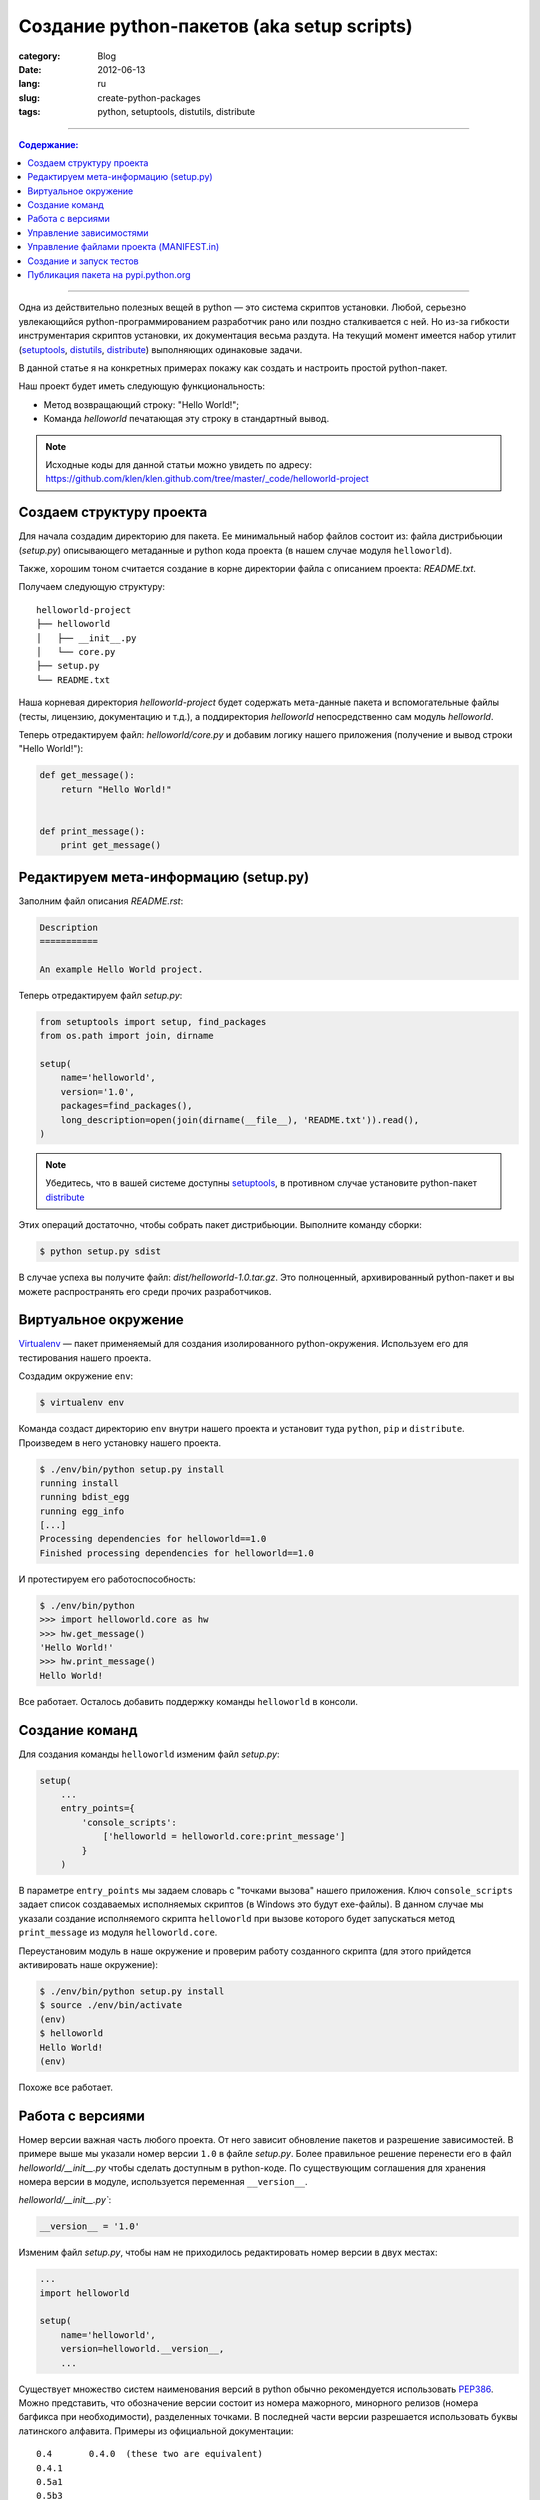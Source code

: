 Создание python-пакетов (aka setup scripts)
###########################################

:category: Blog
:date: 2012-06-13
:lang: ru
:slug: create-python-packages
:tags: python, setuptools, distutils, distribute

----

.. contents:: Содержание:

----

Одна из действительно полезных вещей в python — это система скриптов установки. Любой, серьезно
увлекающийся python-программированием разработчик рано или поздно сталкивается с ней.
Но из-за гибкости инструментария скриптов установки, их документация весьма раздута.
На текущий момент имеется набор утилит (setuptools_, distutils_, distribute_) выполняющих
одинаковые задачи.

.. image:: sources/state_of_packaging.jpg

В данной статье я на конкретных примерах покажу как создать и настроить простой python-пакет.

Наш проект будет иметь следующую функциональность:

- Метод возвращающий строку: "Hello World!";
- Команда `helloworld` печатающая эту строку в стандартный вывод.

.. note:: Исходные коды для данной статьи можно увидеть по адресу: https://github.com/klen/klen.github.com/tree/master/_code/helloworld-project


Создаем структуру проекта
=========================

Для начала создадим директорию для пакета. Ее минимальный
набор файлов состоит из: файла дистрибьюции (`setup.py`) описывающего
метаданные и python кода проекта (в нашем случае модуля ``helloworld``).

Также, xорошим тоном считается создание в корне директории файла с описанием проекта: `README.txt`.

Получаем следующую структуру: ::

    helloworld-project
    ├── helloworld
    │   ├── __init__.py
    │   └── core.py
    ├── setup.py
    └── README.txt

Наша корневая директория `helloworld-project` будет содержать мета-данные пакета и вспомогательные файлы
(тесты, лицензию, документацию и т.д.), а поддиректория `helloworld` непосредственно сам модуль `helloworld`.

Теперь отредактируем файл: `helloworld/core.py` и добавим логику нашего приложения (получение и вывод строки "Hello World!"):

.. code-block:: python

    def get_message():
        return "Hello World!"


    def print_message():
        print get_message()


Редактируем мета-информацию (setup.py)
======================================

Заполним файл описания `README.rst`: 

.. code-block:: rst

    Description
    ===========

    An example Hello World project.

Теперь отредактируем файл `setup.py`:

.. code-block:: python

    from setuptools import setup, find_packages
    from os.path import join, dirname

    setup(
        name='helloworld',
        version='1.0',
        packages=find_packages(),
        long_description=open(join(dirname(__file__), 'README.txt')).read(),
    )

.. note:: Убедитесь, что в вашей системе доступны setuptools_, в противном
    случае установите python-пакет distribute_

Этих операций достаточно, чтобы собрать пакет дистрибьюции. Выполните команду
сборки:

.. code-block:: shell

    $ python setup.py sdist

В случае успеха вы получите файл: `dist/helloworld-1.0.tar.gz`. Это полноценный,
архивированный python-пакет и вы можете распространять его среди прочих разработчиков.


Виртуальное окружение
=====================

Virtualenv_ — пакет применяемый для создания изолированного python-окружения. Используем
его для тестирования нашего проекта.

Создадим окружение ``env``:

.. code-block:: shell

    $ virtualenv env

Команда создаст директорию ``env`` внутри нашего проекта и установит туда ``python``, ``pip`` и ``distribute``.
Произведем в него установку нашего проекта.

.. code-block:: shell

    $ ./env/bin/python setup.py install
    running install
    running bdist_egg
    running egg_info
    [...]
    Processing dependencies for helloworld==1.0
    Finished processing dependencies for helloworld==1.0

И протестируем его работоспособность:

.. code-block:: shell

    $ ./env/bin/python
    >>> import helloworld.core as hw
    >>> hw.get_message()
    'Hello World!'
    >>> hw.print_message()
    Hello World!

Все работает. Осталось добавить поддержку команды ``helloworld`` в консоли.


Создание команд
===============

Для создания команды ``helloworld`` изменим файл `setup.py`:

.. code-block:: python

    setup(
        ...
        entry_points={
            'console_scripts':
                ['helloworld = helloworld.core:print_message']
            }
        )

В параметре ``entry_points`` мы задаем словарь с "точками вызова" нашего приложения. Ключ ``console_scripts``
задает список создаваемых исполняемых скриптов (в Windows это будут exe-файлы). В данном случае
мы указали создание исполняемого скрипта ``helloworld`` при вызове которого будет запускаться метод ``print_message``
из модуля ``helloworld.core``.

Переустановим модуль в наше окружение и проверим работу созданного скрипта (для этого прийдется активировать наше окружение):

.. code-block:: shell

    $ ./env/bin/python setup.py install
    $ source ./env/bin/activate
    (env)
    $ helloworld
    Hello World!
    (env)

Похоже все работает.


Работа с версиями
=================

Номер версии важная часть любого проекта. От него зависит обновление пакетов
и разрешение зависимостей. В примере выше мы указали номер версии ``1.0`` в файле `setup.py`.
Более правильное решение перенести его в файл `helloworld/__init__.py` чтобы сделать доступным
в python-коде. По существующим соглашения для хранения номера версии в модуле, используется
переменная ``__version__``.

`helloworld/__init__.py``:

.. code-block:: python

    __version__ = '1.0'

Изменим файл `setup.py`, чтобы нам не приходилось редактировать номер версии в двух местах:

.. code-block:: python

    ...
    import helloworld

    setup(
        name='helloworld',
        version=helloworld.__version__,
        ...

Существует множество систем наименования версий в python обычно рекомендуется использовать PEP386_.
Можно представить, что обозначение версии состоит из номера мажорного, минорного релизов
(номера багфикса при необходимости), разделенных точками. В последней части версии
разрешается использовать буквы латинского алфавита. Примеры из официальной документации: ::

    0.4       0.4.0  (these two are equivalent)
    0.4.1
    0.5a1
    0.5b3
    0.5
    0.9.6
    1.0
    1.0.4a3
    1.0.4b1
    1.0.4


Управление зависимостями
========================

Добавим функциональности нашему проекту. Создадим команду ``serve`` которая будет запускать
вебсервер отдающий страницу со строкой "Hello world!" генерируемой нашим модулем. Для этого
воспользуемся пакетом Flask_.

Добавляем файл `helloworld/web.py`:

.. code-block:: python

    from flask import Flask, render_template

    from helloworld.core import get_message


    app = Flask(__name__)


    @app.route("/")
    def hello():
        return render_template('index.html',
            message=get_message())


    def run_server():
        app.run()

И файл `helloworld/templates/index.html`:

.. code-block:: html

    <!DOCTYPE HTML>
    <body>{{message}}</body>

И опишем команду ``serve`` в файле `setup.py`:

.. code-block:: python

     ...
     entry_points={
        'console_scripts': [
            'helloworld = helloworld.core:print_message',
            'serve = helloworld.web:run_server',
            ]
        },
     ...

Теперь в нашем проекте появилась зависимость от пакета Flask_. Без его установки наше приложение
не будет правильно работать. За описание зависимостей в файле `setup.py` отвечает параметр ``install_requires``:

.. code-block:: python

    ...
    install_requires=[
        'Flask==0.8'
    ]

Проверим установку зависимостей обновив наш пакет и работу команды ``serve``:

.. code-block:: shell

    $ ./env/bin/python setup.py develop
    ...
    Processing dependencies for helloworld==0.1
    Searching for Flask==0.8
    ...
    $ serve
       * Running on http://127.0.0.1:5000/

Открыв браузер по адресу ``http://127.0.0.1:5000`` вы должны увидеть нашу страницу.


Управление файлами проекта (MANIFEST.in)
========================================

На текущий момент при сборке нашего пакета ``distutils`` включает в него только python-файлы.
Необходимо включить в него файл `helloworld/templates/index.html` без которого проект работать не будет.

Чтобы сделать это мы должны сообщить ``distutils`` какие еще файлы надо включать в наш проект. Один из способов —
это создание файла `MANIFEST.in`:

.. code-block:: shell

    recursive-include helloworld/templates *.html


Данная команда указывает ``distutils`` на включение в проект *всех* html файлов в директории `helloworld/templates`. 

Также придется обновить `setup.py`:

.. code-block:: python

    ...
    setup(
        ...
        include_package_data=True,
        ...
        )

Теперь шаблоны будут включены в наш проект.


Создание и запуск тестов
========================

Хорошей практикой считается создание тестов для вашего проекта.
Добавим простейшую реализацию, файл `tests.py`:

.. code-block:: python 

    from unittest import TestCase
    from helloworld.core import get_message

    class HelloworldTestCase(TestCase):
        def test_helloworld(self):
            self.assertEqual(get_message(), 'Hello World!')

И обновим `setup.py`:

.. code-block:: python 

    ...
    setup(
        ...
        test_suite='tests',
        ...
        )

Теперь мы можем произвести предварительное тестирование нашего проекта:

.. code-block:: shell 

    $ python setup.py test
    running test
    running egg_info
    writing requirements to helloworld.egg-info/requires.txt
    writing helloworld.egg-info/PKG-INFO
    writing top-level names to helloworld.egg-info/top_level.txt
    writing dependency_links to helloworld.egg-info/dependency_links.txt
    writing entry points to helloworld.egg-info/entry_points.txt
    reading manifest file 'helloworld.egg-info/SOURCES.txt'
    reading manifest template 'MANIFEST.in'
    writing manifest file 'helloworld.egg-info/SOURCES.txt'
    running build_ext
    test_helloworld (tests.HelloworldTestCase) ... ok

    ----------------------------------------------------------------------
    Ran 1 test in 0.000s

    OK

Обратите внимание, что для запуска тестов даже не нужно создание виртуального окружения. Необходимые
зависимости будут скачаны в директорию проекта в виде ``egg`` пакетов.


Публикация пакета на pypi.python.org
====================================

Прежде чем вы сможете опубликовать свой проект вам необходимо зарегистрироваться на PyPi_.
Запишите ваши реквизиты в файле `~/.pypirc`:

.. code-block:: shell 

    [distutils]
    index-servers =
        pypi

    [pypi]
    username:<username>
    password:<password>

Все ваш проект готов к публикации. Достаточно ввести соответствующую команду: 

.. code-block:: shell 

    $ python setup.py register sdist upload

.. note:: Вы не сможете опубликовать пакет `helloworld`, тк данное имя проекта уже занято.


.. _Python: http://python.org
.. _Virtualenv: http://pypi.python.org/pypi/virtualenv/
.. _setuptools: http://pypi.python.org/pypi/setuptools
.. _distutils: http://docs.python.org/distutils/
.. _distribute: http://pypi.python.org/pypi/distribute
.. _REST: http://docutils.sourceforge.net/rst.html
.. _PEP386: http://www.python.org/dev/peps/pep-0386/
.. _Flask: http://pypi.python.org/pypi/Flask/0.8
.. _PyPi: http://pypi.python.org

